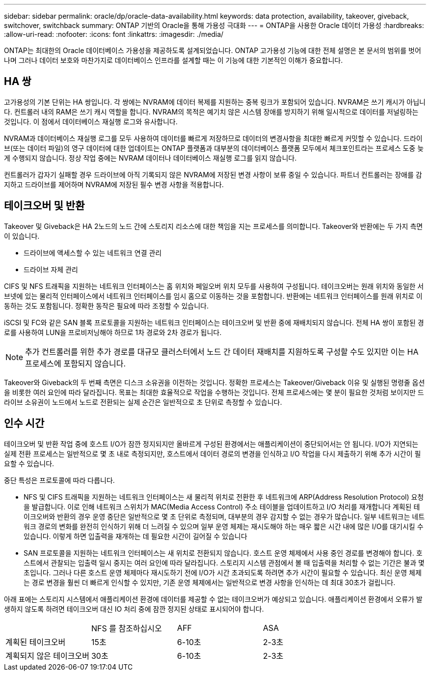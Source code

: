 ---
sidebar: sidebar 
permalink: oracle/dp/oracle-data-availability.html 
keywords: data protection, availability, takeover, giveback, switchover, switchback 
summary: ONTAP 기반의 Oracle을 통해 가용성 극대화 
---
= ONTAP을 사용한 Oracle 데이터 가용성
:hardbreaks:
:allow-uri-read: 
:nofooter: 
:icons: font
:linkattrs: 
:imagesdir: ./media/


[role="lead"]
ONTAP는 최대한의 Oracle 데이터베이스 가용성을 제공하도록 설계되었습니다. ONTAP 고가용성 기능에 대한 전체 설명은 본 문서의 범위를 벗어나며 그러나 데이터 보호와 마찬가지로 데이터베이스 인프라를 설계할 때는 이 기능에 대한 기본적인 이해가 중요합니다.



== HA 쌍

고가용성의 기본 단위는 HA 쌍입니다. 각 쌍에는 NVRAM에 데이터 복제를 지원하는 중복 링크가 포함되어 있습니다. NVRAM은 쓰기 캐시가 아닙니다. 컨트롤러 내의 RAM은 쓰기 캐시 역할을 합니다. NVRAM의 목적은 예기치 않은 시스템 장애를 방지하기 위해 일시적으로 데이터를 저널링하는 것입니다. 이 점에서 데이터베이스 재실행 로그와 유사합니다.

NVRAM과 데이터베이스 재실행 로그를 모두 사용하여 데이터를 빠르게 저장하므로 데이터의 변경사항을 최대한 빠르게 커밋할 수 있습니다. 드라이브(또는 데이터 파일)의 영구 데이터에 대한 업데이트는 ONTAP 플랫폼과 대부분의 데이터베이스 플랫폼 모두에서 체크포인트라는 프로세스 도중 늦게 수행되지 않습니다. 정상 작업 중에는 NVRAM 데이터나 데이터베이스 재실행 로그를 읽지 않습니다.

컨트롤러가 갑자기 실패할 경우 드라이브에 아직 기록되지 않은 NVRAM에 저장된 변경 사항이 보류 중일 수 있습니다. 파트너 컨트롤러는 장애를 감지하고 드라이브를 제어하며 NVRAM에 저장된 필수 변경 사항을 적용합니다.



== 테이크오버 및 반환

Takeover 및 Giveback은 HA 2노드의 노드 간에 스토리지 리소스에 대한 책임을 지는 프로세스를 의미합니다. Takeover와 반환에는 두 가지 측면이 있습니다.

* 드라이브에 액세스할 수 있는 네트워크 연결 관리
* 드라이브 자체 관리


CIFS 및 NFS 트래픽을 지원하는 네트워크 인터페이스는 홈 위치와 페일오버 위치 모두를 사용하여 구성됩니다. 테이크오버는 원래 위치와 동일한 서브넷에 있는 물리적 인터페이스에서 네트워크 인터페이스를 임시 홈으로 이동하는 것을 포함합니다. 반환에는 네트워크 인터페이스를 원래 위치로 이동하는 것도 포함됩니다. 정확한 동작은 필요에 따라 조정할 수 있습니다.

iSCSI 및 FC와 같은 SAN 블록 프로토콜을 지원하는 네트워크 인터페이스는 테이크오버 및 반환 중에 재배치되지 않습니다. 전체 HA 쌍이 포함된 경로를 사용하여 LUN을 프로비저닝해야 하므로 1차 경로와 2차 경로가 됩니다.


NOTE: 추가 컨트롤러를 위한 추가 경로를 대규모 클러스터에서 노드 간 데이터 재배치를 지원하도록 구성할 수도 있지만 이는 HA 프로세스에 포함되지 않습니다.

Takeover와 Giveback의 두 번째 측면은 디스크 소유권을 이전하는 것입니다. 정확한 프로세스는 Takeover/Giveback 이유 및 실행된 명령줄 옵션을 비롯한 여러 요인에 따라 달라집니다. 목표는 최대한 효율적으로 작업을 수행하는 것입니다. 전체 프로세스에는 몇 분이 필요한 것처럼 보이지만 드라이브 소유권이 노드에서 노드로 전환되는 실제 순간은 일반적으로 초 단위로 측정할 수 있습니다.



== 인수 시간

테이크오버 및 반환 작업 중에 호스트 I/O가 잠깐 정지되지만 올바르게 구성된 환경에서는 애플리케이션이 중단되어서는 안 됩니다. I/O가 지연되는 실제 전환 프로세스는 일반적으로 몇 초 내로 측정되지만, 호스트에서 데이터 경로의 변경을 인식하고 I/O 작업을 다시 제출하기 위해 추가 시간이 필요할 수 있습니다.

중단 특성은 프로토콜에 따라 다릅니다.

* NFS 및 CIFS 트래픽을 지원하는 네트워크 인터페이스는 새 물리적 위치로 전환한 후 네트워크에 ARP(Address Resolution Protocol) 요청을 발급합니다. 이로 인해 네트워크 스위치가 MAC(Media Access Control) 주소 테이블을 업데이트하고 I/O 처리를 재개합니다 계획된 테이크오버와 반환의 경우 운영 중단은 일반적으로 몇 초 단위로 측정되며, 대부분의 경우 감지할 수 없는 경우가 많습니다. 일부 네트워크는 네트워크 경로의 변화를 완전히 인식하기 위해 더 느려질 수 있으며 일부 운영 체제는 재시도해야 하는 매우 짧은 시간 내에 많은 I/O를 대기시킬 수 있습니다. 이렇게 하면 입출력을 재개하는 데 필요한 시간이 길어질 수 있습니다
* SAN 프로토콜을 지원하는 네트워크 인터페이스는 새 위치로 전환되지 않습니다. 호스트 운영 체제에서 사용 중인 경로를 변경해야 합니다. 호스트에서 관찰되는 입출력 일시 중지는 여러 요인에 따라 달라집니다. 스토리지 시스템 관점에서 볼 때 입출력을 처리할 수 없는 기간은 불과 몇 초입니다. 그러나 다른 호스트 운영 체제마다 재시도하기 전에 I/O가 시간 초과되도록 하려면 추가 시간이 필요할 수 있습니다. 최신 운영 체제는 경로 변경을 훨씬 더 빠르게 인식할 수 있지만, 기존 운영 체제에서는 일반적으로 변경 사항을 인식하는 데 최대 30초가 걸립니다.


아래 표에는 스토리지 시스템에서 애플리케이션 환경에 데이터를 제공할 수 없는 테이크오버가 예상되고 있습니다. 애플리케이션 환경에서 오류가 발생하지 않도록 하려면 테이크오버 대신 IO 처리 중에 잠깐 정지된 상태로 표시되어야 합니다.

|===


|  | NFS 를 참조하십시오 | AFF | ASA 


| 계획된 테이크오버 | 15초 | 6-10초 | 2-3초 


| 계획되지 않은 테이크오버 | 30초 | 6-10초 | 2-3초 
|===